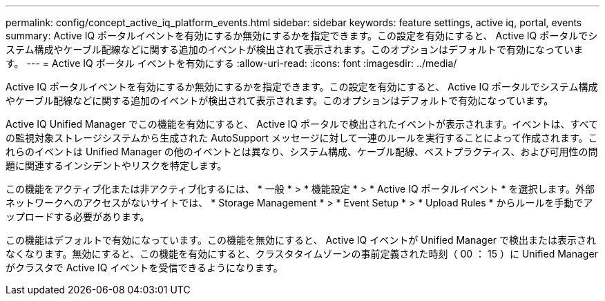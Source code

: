 ---
permalink: config/concept_active_iq_platform_events.html 
sidebar: sidebar 
keywords: feature settings, active iq, portal, events 
summary: Active IQ ポータルイベントを有効にするか無効にするかを指定できます。この設定を有効にすると、 Active IQ ポータルでシステム構成やケーブル配線などに関する追加のイベントが検出されて表示されます。このオプションはデフォルトで有効になっています。 
---
= Active IQ ポータル イベントを有効にする
:allow-uri-read: 
:icons: font
:imagesdir: ../media/


[role="lead"]
Active IQ ポータルイベントを有効にするか無効にするかを指定できます。この設定を有効にすると、 Active IQ ポータルでシステム構成やケーブル配線などに関する追加のイベントが検出されて表示されます。このオプションはデフォルトで有効になっています。

Active IQ Unified Manager でこの機能を有効にすると、 Active IQ ポータルで検出されたイベントが表示されます。イベントは、すべての監視対象ストレージシステムから生成された AutoSupport メッセージに対して一連のルールを実行することによって作成されます。これらのイベントは Unified Manager の他のイベントとは異なり、システム構成、ケーブル配線、ベストプラクティス、および可用性の問題に関連するインシデントやリスクを特定します。

この機能をアクティブ化または非アクティブ化するには、 * 一般 * > * 機能設定 * > * Active IQ ポータルイベント * を選択します。外部ネットワークへのアクセスがないサイトでは、 * Storage Management * > * Event Setup * > * Upload Rules * からルールを手動でアップロードする必要があります。

この機能はデフォルトで有効になっています。この機能を無効にすると、 Active IQ イベントが Unified Manager で検出または表示されなくなります。無効にすると、この機能を有効にすると、クラスタタイムゾーンの事前定義された時刻（ 00 ： 15 ）に Unified Manager がクラスタで Active IQ イベントを受信できるようになります。
